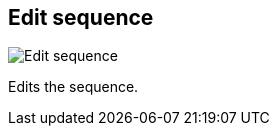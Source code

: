 ifdef::pdf-theme[[[sequences-edit,Edit sequence]]]
ifndef::pdf-theme[[[sequences-edit,Edit sequence image:playtime::generated/screenshots/elements/sequences/edit.png[width=50, pdfwidth=8mm]]]]
== Edit sequence

image::playtime::generated/screenshots/elements/sequences/edit.png[Edit sequence, role="related thumb right", float=right]

Edits the sequence.

